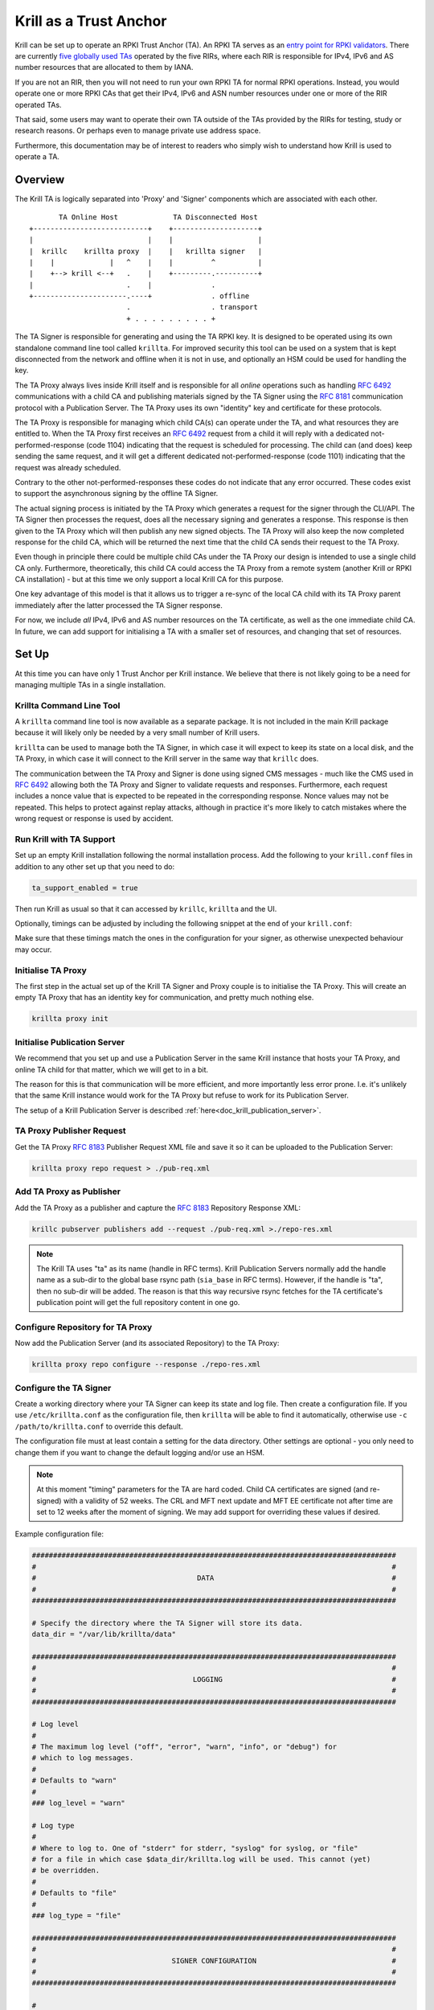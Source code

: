 .. _doc_krill_trust_anchor:

Krill as a Trust Anchor
=======================

Krill can be set up to operate an RPKI Trust Anchor (TA). An RPKI TA serves
as an `entry point for RPKI validators
<https://rpki.readthedocs.io/en/latest/rpki/using-rpki-data.html#connecting-to-the-trust-anchor>`_.
There are currently `five globally used TAs
<https://rpki.readthedocs.io/en/latest/rpki/introduction.html#mapping-the-resource-allocation-hierarchy-into-the-rpki>`_
operated by the five RIRs, where each RIR is responsible for IPv4, IPv6 and
AS number resources that are allocated to them by IANA.

If you are not an RIR, then you will not need to run your own RPKI TA for
normal RPKI operations. Instead, you would operate one or more RPKI CAs that get
their IPv4, IPv6 and ASN number resources under one or more of the RIR
operated TAs.

That said, some users may want to operate their own TA outside of the
TAs provided by the RIRs for testing, study or research reasons. Or perhaps
even to manage private use address space.

Furthermore, this documentation may be of interest to readers who simply
wish to understand how Krill is used to operate a TA.

Overview
^^^^^^^^

The Krill TA is logically separated into 'Proxy' and 'Signer'
components which are associated with each other.

.. parsed-literal::

          TA Online Host             TA Disconnected Host
   +---------------------------+    +--------------------+
   |                           |    |                    |
   |  krillc    krillta proxy  |    |   krillta signer   |
   |    |             |   ^    |    |         ^          |
   |    +--> krill <--+   .    |    +---------.----------+
   |                      .    |              .
   +----------------------.----+              . offline
                          .                   . transport
                          + . . . . . . . . . +

The TA Signer is responsible for generating and using the TA RPKI key. It
is designed to be operated using its own standalone command line tool
called ``krillta``. For improved security this tool can be used on a
system that is kept disconnected from the network and offline when it is
not in use, and optionally an HSM could be used for handling the key.

The TA Proxy always lives inside Krill itself and is responsible for all
*online* operations such as handling :rfc:`6492` communications with a
child CA and publishing materials signed by the TA Signer using the
:rfc:`8181` communication protocol with a Publication Server. The TA
Proxy uses its own "identity" key and certificate for these protocols.

The TA Proxy is responsible for managing which child CA(s) can operate
under the TA, and what resources they are entitled to. When the TA Proxy
first receives an :rfc:`6492` request from a child it will reply with a
dedicated not-performed-response (code 1104) indicating that the request is
scheduled for processing. The child can (and does) keep sending the same
request, and it will get a different dedicated not-performed-response (code
1101) indicating that the request was already scheduled.

Contrary to the other not-performed-responses these codes do not indicate
that any error occurred. These codes exist to support the asynchronous
signing by the offline TA Signer.

The actual signing process is initiated by the TA Proxy which generates
a request for the signer through the CLI/API. The TA Signer then processes
the request, does all the necessary signing and generates a response.
This response is then given to the TA Proxy which will then publish any
new signed objects. The TA Proxy will also keep the now completed response
for the child CA, which will be returned the next time that the child CA
sends their request to the TA Proxy.

Even though in principle there could be multiple child CAs under the TA
Proxy our design is intended to use a single child CA only. Furthermore,
theoretically, this child CA could access the TA Proxy from a remote
system (another Krill or RPKI CA installation) - but at this time we only
support a local Krill CA for this purpose.

One key advantage of this model is that it allows us to trigger a re-sync
of the local CA child with its TA Proxy parent immediately after the
latter processed the TA Signer response.

For now, we include *all* IPv4, IPv6 and AS number resources on the TA
certificate, as well as the one immediate child CA. In future, we can
add support for initialising a TA with a smaller set of resources, and
changing that set of resources.

Set Up
^^^^^^

At this time you can have only 1 Trust Anchor per Krill instance. We
believe that there is not likely going to be a need for managing multiple
TAs in a single installation.

Krillta Command Line Tool
-------------------------

A ``krillta`` command line tool is now available as a separate package.
It is not included in the main Krill package because it will likely only
be needed by a very small number of Krill users.

``krillta`` can be used to manage both the TA Signer, in which case it
will expect to keep its state on a local disk, and the TA Proxy, in which
case it will connect to the Krill server in the same way that ``krillc``
does.

The communication between the TA Proxy and Signer is done using signed
CMS messages - much like the CMS used in :rfc:`6492` allowing both the
TA Proxy and Signer to validate requests and responses. Furthermore, each
request includes a nonce value that is expected to be repeated in the
corresponding response. Nonce values may not be repeated. This helps to
protect against replay attacks, although in practice it's more likely
to catch mistakes where the wrong request or response is used by accident.

Run Krill with TA Support
-------------------------

Set up an empty Krill installation following the normal installation
process. Add the following to your ``krill.conf`` files in addition to
any other set up that you need to do:

.. code-block:: text

  ta_support_enabled = true

Then run Krill as usual so that it can accessed by ``krillc``, ``krillta``
and the UI.

Optionally, timings can be adjusted by including the following snippet at
the end of your ``krill.conf``:

.. code-block:: text
  [ta_timing]
  certificate_validity_years = 100
  issued_certificate_validity_weeks = 52
  issued_certificate_reissue_weeks_before = 26
  mft_next_update_weeks = 12
  signed_message_validity_days = 14

Make sure that these timings match the ones in the configuration for your
signer, as otherwise unexpected behaviour may occur.

Initialise TA Proxy
-------------------

The first step in the actual set up of the Krill TA Signer and Proxy
couple is to initialise the TA Proxy. This will create an empty TA Proxy
that has an identity key for communication, and pretty much nothing else.

.. code-block:: bash

  krillta proxy init


Initialise Publication Server
-----------------------------

We recommend that you set up and use a Publication Server in the same
Krill instance that hosts your TA Proxy, and online TA child for that
matter, which we will get to in a bit.

The reason for this is that communication will be more efficient, and
more importantly less error prone. I.e. it's unlikely that the same
Krill instance would work for the TA Proxy but refuse to work for its
Publication Server.

The setup of a Krill Publication Server is described
:ref:`here<doc_krill_publication_server>`.

TA Proxy Publisher Request
--------------------------

Get the TA Proxy :rfc:`8183` Publisher Request XML file and save it
so it can be uploaded to the Publication Server:

.. code-block:: bash

  krillta proxy repo request > ./pub-req.xml

Add TA Proxy as Publisher
-------------------------

Add the TA Proxy as a publisher and capture the :rfc:`8183` Repository
Response XML:

.. code-block:: bash

  krillc pubserver publishers add --request ./pub-req.xml >./repo-res.xml

.. Note:: The Krill TA uses "ta" as its name (handle in RFC terms).
     Krill Publication Servers normally add the handle name as a sub-dir
     to the global base rsync path (``sia_base`` in RFC terms). However,
     if the handle is "ta", then no sub-dir will be added. The reason is
     that this way recursive rsync fetches for the TA certificate's
     publication point will get the full repository content in one go.

Configure Repository for TA Proxy
---------------------------------

Now add the Publication Server (and its associated Repository) to the
TA Proxy:

.. code-block:: bash

  krillta proxy repo configure --response ./repo-res.xml


Configure the TA Signer
-----------------------

Create a working directory where your TA Signer can keep its state and
log file. Then create a configuration file. If you use ``/etc/krillta.conf``
as the configuration file, then ``krillta`` will be able to find it
automatically, otherwise use ``-c /path/to/krillta.conf`` to override
this default.

The configuration file must at least contain a setting for the data
directory. Other settings are optional - you only need to change them
if you want to change the default logging and/or use an HSM.

.. NOTE:: At this moment "timing" parameters for the TA are hard coded. Child
   CA certificates are signed (and re-signed) with a validity of 52 weeks.
   The CRL and MFT next update and MFT EE certificate not after time are
   set to 12 weeks after the moment of signing. We may add support for
   overriding these values if desired.

Example configuration file:

.. code-block::

  ######################################################################################
  #                                                                                    #
  #                                      DATA                                          #
  #                                                                                    #
  ######################################################################################

  # Specify the directory where the TA Signer will store its data.
  data_dir = "/var/lib/krillta/data"

  ######################################################################################
  #                                                                                    #
  #                                     LOGGING                                        #
  #                                                                                    #
  ######################################################################################

  # Log level
  #
  # The maximum log level ("off", "error", "warn", "info", or "debug") for
  # which to log messages.
  #
  # Defaults to "warn"
  #
  ### log_level = "warn"

  # Log type
  #
  # Where to log to. One of "stderr" for stderr, "syslog" for syslog, or "file"
  # for a file in which case $data_dir/krillta.log will be used. This cannot (yet)
  # be overridden.
  #
  # Defaults to "file"
  #
  ### log_type = "file"

  ######################################################################################
  #                                                                                    #
  #                                SIGNER CONFIGURATION                                #
  #                                                                                    #
  ######################################################################################

  #
  # By default OpenSSL is used for key generation and signing.
  #
  # But.. The usual Krill HSM support should also work in this context. If you want to
  # use an HSM please read the documentation here:
  # https://krill.docs.nlnetlabs.nl/en/stable/hsm.html
  #
  # Note that this configuration cannot be changed after the TA Signer has been
  # initialised. Or rather.. where for normal Krill CAs defaults may be changed and
  # key rolls can be used to start using a different signer, there is no key roll
  # support for the TA. This may be implemented in future in which case we would
  # also support RPKI Signed TALs for this process.


Initialise the TA Signer
------------------------

The TA Signer is always associated with a single TA Proxy. We initialised the
TA Proxy and configured a repository for it in the earlier steps. We now
need to export some of this information so that we can an initialise the
one single TA Signer for that Proxy.

Step 1: Get the proxy ID

.. code-block:: bash

  krillta proxy --format json id > ./proxy-id.json

Step 2: Get the proxy repo contact

.. code-block:: bash

  krillta proxy --format json repo contact  >./proxy-repo.json

Step 3: Initialise

Here you need to use the files saved in steps 1 and 2.

In addition to this you will need to specify the URIs that should be used
on the Trust Anchor Locator (TAL). Of course that TA certificate does not
yet exist - we need to know the URIs so it can be generated properly. You
will be able to download the TA certificate at a later stage. For now,
make sure that you choose URIs (rsync and HTTPS) where you will host a
copy of that certificate later.

Note that TA certificate itself is not published using the :rfc:`8181`
Publication Protocol. The Krill Publication Server expects that no other
files are present in its RRDP and rsync directories besides except for
the files published through this procotol.

For this reason you will need to use separate dedicated HTTPS and rsync
endpoints for the TA certificate.

.. code-block:: bash

  krillta signer init --proxy-id ./proxy-id.json \
                      --proxy-repository-contact ./proxy-repo.json \
                      --tal-https <HTTPS URI for TA cert on TAL> \
                      --tal-rsync <RSYNC URI for TA cert on TAL>


Associate the TA Signer with the Proxy
--------------------------------------

Get the TA Signer 'info' JSON file and save it:

.. code-block:: bash

  krillta signer show > ./signer-info.json


Then 'initialise' the signer associated with the TA Proxy. (we should
probably rename this to 'associate' instead):

.. code-block:: bash

  krillta proxy signer init --info ./signer-info.json


At this point you should see that the TAL is available under the ``/ta/ta.tal``
endpoint. It will include the HTTPS and rsync URIs that were specified
when the signer was initialised. You can download a copy of the TA
certificate under the ``/ta/ta.cer`` endpoint. Copy it, and place it
where your web server and rsync daemon can serve it.

You should also see that a manifest and CRL were published for your
TA. These files should be published in your Publication Server's base
rsync directory. As explained above, the "ta" does not use a sub-dir.


Create Child CA under TA
------------------------

As mentioned in the overview section we recommend creating a single
child CA under the TA, with all resources. This will in effect be the
acting "online" TA.

Step 1: Create the "online" CA

.. code-block:: bash

  krillc add --ca online

Step 2: Add "online" as a child of "ta"

.. code-block:: bash

  krillc show --ca online --format json >./online.json
  krillta proxy children add --info ./online.json >./res.xml

Step 3: Add "ta" as a parent of "online"

.. code-block:: bash

  krillta proxy children response --child online >./res.xml
  krillc parents add --ca online --parent ta --response ./res.xml

Step 4: Add "online" as a Publisher

.. code-block:: bash

  krillc repo request --ca online > ./pub-req.xml
  krillc pubserver publishers add --request ./pub-req.xml > ./repo-res.xml
  krillc repo configure --ca online --response ./repo-res.xml

If you now look at your CA using ``krillc show --ca online`` you should
see that the parent ``ta`` was added, but no resources were received. Instead,
you will see that the CA ``online`` has a key in state "pending".

There will also be a pending Certificate Sign Request (CSR) from ``online``
to its parent ``ta``. The CSR will be re-sent periodically, but ``online``
will get a not-performed-response from ``ta`` with codes 1104 or 1101,
indicating that the CSR is received and is scheduled for signing. You may
see messages to this effect in the log - this is not alarming.

If you follow the exchange process described below then the TA Signer will
sign the certificate. Since the ``online`` CA lives in the same Krill
instance as the TA Proxy it will be made aware of this update immediately
and get its signed certificate without further delay.


Typical Proxy Signer Exchange
^^^^^^^^^^^^^^^^^^^^^^^^^^^^^

The typical exchange between the Proxy and Signer follows these steps:

- Make the request in the Proxy
- Download the Proxy request
- Process the Proxy request
- Save the Signer response
- Upload the Signer response

Make a TA Proxy Request
-----------------------

.. code-block:: bash

  krillta proxy signer make-request


*Note that the ``krillta`` subcommand combination ``proxy signer`` is
used for actions for the ``proxy`` relating to its associated ``signer``.

It might be worth to force all CAs to ask their parents for updated
certificates first. This can be done using:

.. code-block:: bash
  krillc bulk refresh

Download the TA Proxy Request
-----------------------------

.. code-block:: bash

  krillta proxy --format json signer show-request > ./request.json

.. Note:: the request JSON includes both a readable representation of the
    request that is made by the ``proxy`` for the ``signer``, and a
    base64 encoded signed (CMS) object containing that same request. Any
    attempt to tamper with the clear text part of the request, the
    corresponding response for that matter, will result in a validation
    failure and rejection.

Process TA Proxy Request
------------------------

.. code-block:: bash

  krillta signer process --request ./request.json

Save the TA Signer Response
---------------------------

.. code-block:: bash

  krillta signer last > ./response.json


Upload the Signer Response
--------------------------

.. code-block:: bash

  krillta proxy signer process-response --response ./response.json


Auditing
^^^^^^^^

You can review the exchanges seen by the TA Signer. The default output
uses JSON and contains a lot of information. The text output is somewhat
friendlier to the human eye:

.. code-block:: bash

  krillta signer exchanges --format text
